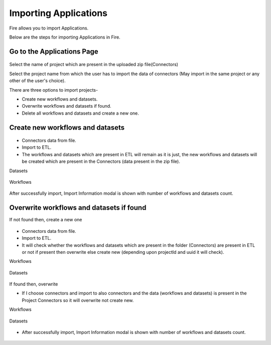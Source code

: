 Importing Applications
==============

Fire allows you to import Applications.

Below are the steps for importing Applications in Fire.

Go to the Applications Page
--------------------

 .. figure:: ../../_assets/tutorials/dataset/67-2.png
     :alt: tutorials
     :align: center
     :width: 60%


Select the name of project which are present in the uploaded zip file(Connectors) 


Select the project name from which the user has to import the data of connectors (May import in the same project or any other of the user's choice). 

There are three options to import projects- 

* Create new workflows and datasets. 

* Overwrite workflows and datasets if found.

* Delete all workflows and datasets and create a new one. 

Create new workflows and datasets
-------------------------------

.. figure:: ../../_assets/tutorials/dataset/68.png
     :alt: tutorials
     :align: center
     :width: 60%
     
 
* Connectors data from file. 

* Import to ETL. 

* The workflows and datasets which are present in ETL will remain as it is just, the new workflows and datasets will be created which are present in the Connectors (data present in the zip file). 



Datasets


.. figure:: ../../_assets/tutorials/dataset/69.png
     :alt: tutorials
     :align: center
     :width: 60%




Workflows



.. figure:: ../../_assets/tutorials/dataset/70.png
     :alt: tutorials
     :align: center
     :width: 60%



After successfully import, Import Information modal is shown with number of workflows and datasets count. 



.. figure:: ../../_assets/tutorials/dataset/71.png
     :alt: tutorials
     :align: center
     :width: 60%
     
     
     
Overwrite workflows and datasets if found
---------------------------------------


If not found then, create a new one


.. figure:: ../../_assets/tutorials/dataset/72.png
     :alt: tutorials
     :align: center
     :width: 60%
     
     
* Connectors data from file. 

* Import to ETL. 

* It will check whether the workflows and datasets which are present in the folder (Connectors) are present in ETL or not if present then overwrite else create new (depending upon projectId and uuid it will check). 


Workflows

.. figure:: ../../_assets/tutorials/dataset/73.png
     :alt: tutorials
     :align: center
     :width: 60%
     
Datasets

.. figure:: ../../_assets/tutorials/dataset/74.png
     :alt: tutorials
     :align: center
     :width: 60%
     
If found then, overwrite  


* If I choose connectors and import to also connectors and the data (workflows and datasets) is present in the Project Connectors so it will overwrite not create new. 

Workflows

.. figure:: ../../_assets/tutorials/dataset/75.png
     :alt: tutorials
     :align: center
     :width: 60%

Datasets

.. figure:: ../../_assets/tutorials/dataset/76.png
     :alt: tutorials
     :align: center
     :width: 60%
     
* After successfully import, Import Information modal is shown with number of workflows and datasets count. 


.. figure:: ../../_assets/tutorials/dataset/77.png
     :alt: tutorials
     :align: center
     :width: 60%








